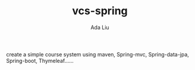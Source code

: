 #+TITLE:vcs-spring
#+AUTHOR:Ada Liu
create a simple course system using maven, Spring-mvc, Spring-data-jpa, Spring-boot, Thymeleaf......
